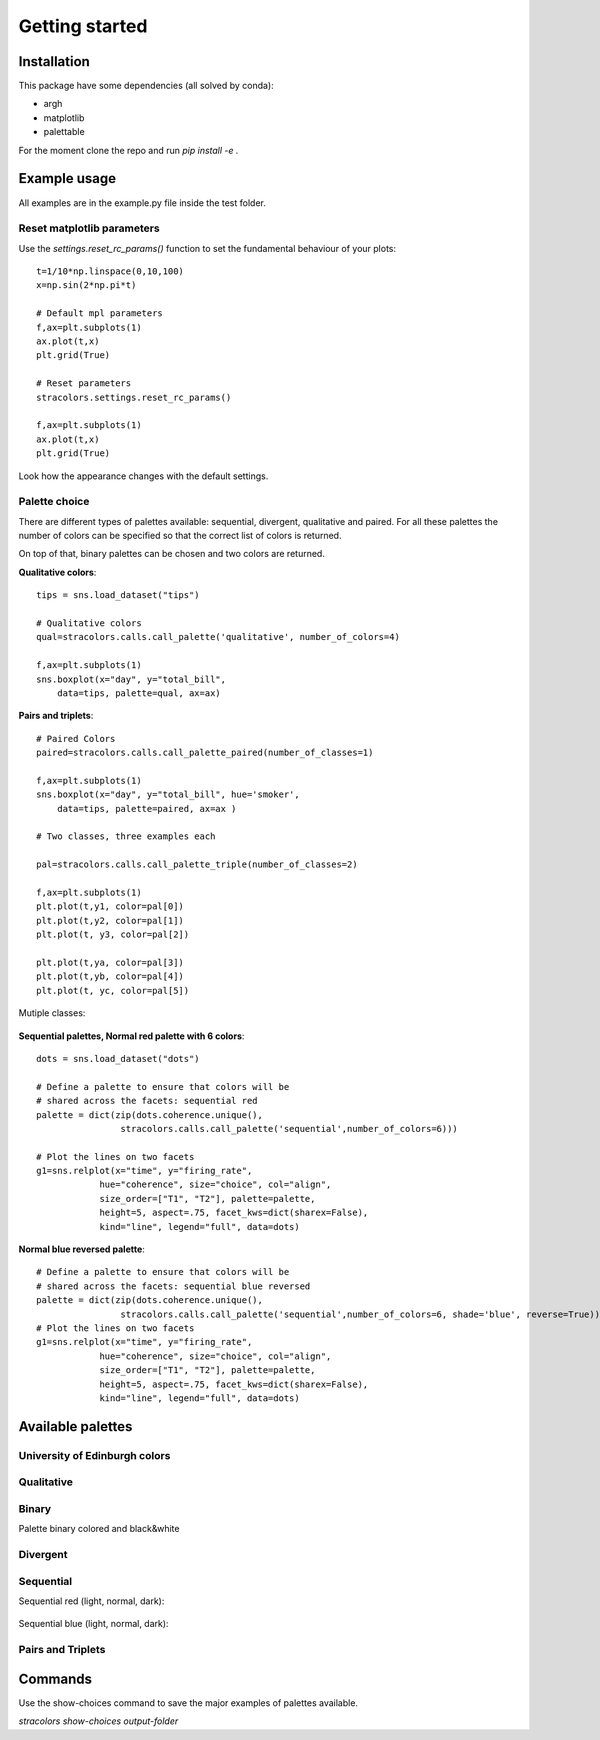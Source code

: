 Getting started
===============

Installation
------------

This package have some dependencies (all solved by conda):

- argh
- matplotlib
- palettable

For the moment clone the repo and run `pip install -e .`

Example usage
-------------

All examples are in the example.py file inside the test folder.

Reset matplotlib parameters
+++++++++++++++++++++++++++

Use the `settings.reset_rc_params()` function to set the fundamental 
behaviour of your plots::


    t=1/10*np.linspace(0,10,100)
    x=np.sin(2*np.pi*t)

    # Default mpl parameters
    f,ax=plt.subplots(1)
    ax.plot(t,x)
    plt.grid(True)

    # Reset parameters
    stracolors.settings.reset_rc_params()

    f,ax=plt.subplots(1)
    ax.plot(t,x)
    plt.grid(True)


Look how the appearance changes with the default settings.

    .. image:: examples/plot.png
        :width: 49 %
    .. image:: examples/plot_reset.png
        :width: 49 %

Palette choice
+++++++++++++++

There are different types of palettes available: sequential, divergent, qualitative and paired. 
For all these palettes the number of colors can be specified so that the correct list
of colors is returned. 

On top of that, binary palettes can be chosen and two colors are returned.

**Qualitative colors**::


    tips = sns.load_dataset("tips")

    # Qualitative colors 
    qual=stracolors.calls.call_palette('qualitative', number_of_colors=4)

    f,ax=plt.subplots(1)
    sns.boxplot(x="day", y="total_bill",
        data=tips, palette=qual, ax=ax)


.. image:: examples/boxplot_qualitative.png

**Pairs and triplets**::

        # Paired Colors
        paired=stracolors.calls.call_palette_paired(number_of_classes=1)

        f,ax=plt.subplots(1)
        sns.boxplot(x="day", y="total_bill", hue='smoker',
            data=tips, palette=paired, ax=ax )

        # Two classes, three examples each

        pal=stracolors.calls.call_palette_triple(number_of_classes=2)

        f,ax=plt.subplots(1)
        plt.plot(t,y1, color=pal[0])
        plt.plot(t,y2, color=pal[1])
        plt.plot(t, y3, color=pal[2])

        plt.plot(t,ya, color=pal[3])
        plt.plot(t,yb, color=pal[4])
        plt.plot(t, yc, color=pal[5])

Mutiple classes:

    .. image:: examples/boxplot_paired.png
        :width: 49 %
    .. image:: examples/plot_triple.png
        :width: 49 %

**Sequential palettes, Normal red palette with 6 colors**::

    dots = sns.load_dataset("dots")

    # Define a palette to ensure that colors will be
    # shared across the facets: sequential red
    palette = dict(zip(dots.coherence.unique(),
                    stracolors.calls.call_palette('sequential',number_of_colors=6)))

    # Plot the lines on two facets
    g1=sns.relplot(x="time", y="firing_rate",
                hue="coherence", size="choice", col="align",
                size_order=["T1", "T2"], palette=palette,
                height=5, aspect=.75, facet_kws=dict(sharex=False),
                kind="line", legend="full", data=dots)

.. image:: examples/sequential_red.png

    

**Normal blue reversed palette**::

    # Define a palette to ensure that colors will be
    # shared across the facets: sequential blue reversed
    palette = dict(zip(dots.coherence.unique(),
                    stracolors.calls.call_palette('sequential',number_of_colors=6, shade='blue', reverse=True)))
    # Plot the lines on two facets
    g1=sns.relplot(x="time", y="firing_rate",
                hue="coherence", size="choice", col="align",
                size_order=["T1", "T2"], palette=palette,
                height=5, aspect=.75, facet_kws=dict(sharex=False),
                kind="line", legend="full", data=dots)

.. image:: examples/sequential_blue.png

    


Available palettes
------------------

University of Edinburgh colors
++++++++++++++++++++++++++++++

.. image:: palettes/palette_uoe.png

Qualitative
+++++++++++

.. image:: palettes/palette_qualitative.png

Binary
++++++

Palette binary colored and black&white

    .. image:: palettes/palette_binary_color.png
        :width: 49 %
    .. image:: palettes/palette_binary_bw.png
        :width: 49 %


Divergent
++++++++++

.. image:: palettes/palette_divergent.png

Sequential
+++++++++++

Sequential red (light, normal, dark):

    .. image:: palettes/palette_sequential_red_light.png
        :width: 32 %
    .. image:: palettes/palette_sequential.png
        :width: 32 %
    .. image:: palettes/palette_sequential_red_dark.png
        :width: 32 %

Sequential blue (light, normal, dark):

    .. image:: palettes/palette_sequential_blue_light.png
        :width: 32 %
    .. image:: palettes/palette_sequential_blue.png
        :width: 32 %
    .. image:: palettes/palette_sequential_blue_dark.png
        :width: 32 %

Pairs and Triplets
++++++++++++++++++


.. image:: palettes/palette_paired.png

.. image:: palettes/palette_triple.png

Commands
--------

Use the show-choices command to save the major examples of palettes
available. 

`stracolors show-choices output-folder`